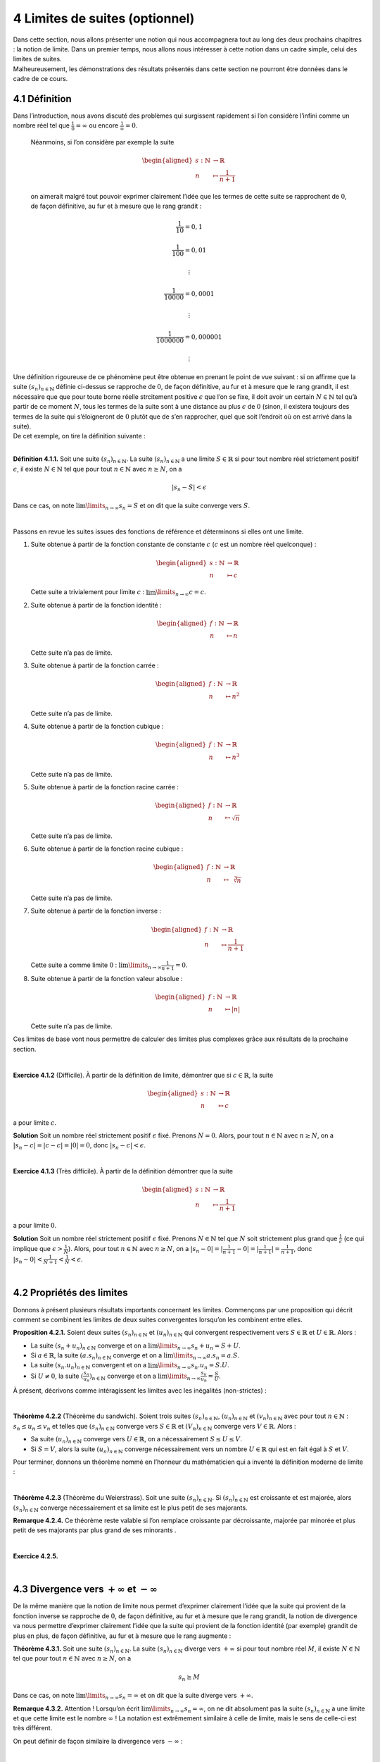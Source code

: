 
4 Limites de suites (optionnel)
===============================

| Dans cette section, nous allons présenter une notion qui nous
  accompagnera tout au long des deux prochains chapitres : la notion de
  limite. Dans un premier temps, nous allons nous intéresser à cette
  notion dans un cadre simple, celui des limites de suites.
| Malheureusement, les démonstrations des résultats présentés dans cette
  section ne pourront être données dans le cadre de ce cours.

4.1 Définition
--------------

Dans l’introduction, nous avons discuté des problèmes qui surgissent
rapidement si l’on considère l’infini comme un nombre réel tel que
:math:`\frac{1}{0}=\infty` ou encore :math:`\frac{1}{\infty}=0`.
 
  Néanmoins, si l’on considère par exemple la suite

  .. math::

     \begin{aligned}
     s : \mathbb{N}&\to \mathbb{R}\\
     n &\mapsto \frac{1}{n+1}\end{aligned}

  on aimerait malgré tout pouvoir exprimer clairement l’idée que les
  termes de cette suite se rapprochent de :math:`0`, de façon
  définitive, au fur et à mesure que le rang grandit :

  .. math:: \frac{1}{10}=0,1

  .. math:: \frac{1}{100}=0,01

  .. math:: \vdots

  .. math:: \frac{1}{10000}=0,0001

  .. math:: \vdots

  .. math:: \frac{1}{1000000}=0,000001

  .. math:: \vdots

| Une définition rigoureuse de ce phénomène peut être obtenue en prenant
  le point de vue suivant : si on affirme que la suite
  :math:`(s_n)_{n \in \mathbb{N}}` définie ci-dessus se rapproche de
  :math:`0`, de façon définitive, au fur et à mesure que le rang
  grandit, il est nécessaire que que pour toute borne réelle strcitement
  positive :math:`\epsilon` que l’on se fixe, il doit avoir un certain
  :math:`N \in \mathbb{N}` tel qu’à partir de ce moment :math:`N`, tous
  les termes de la suite sont à une distance au plus :math:`\epsilon` de
  :math:`0` (sinon, il existera toujours des termes de la suite qui
  s’éloigneront de :math:`0` plutôt que de s’en rapprocher, quel que
  soit l’endroit où on est arrivé dans la suite).
| De cet exemple, on tire la définition suivante :

| 

**Définition 4.1.1.** Soit une suite :math:`(s_n)_{n \in \mathbb{N}}`. La suite
:math:`(s_n)_{n \in \mathbb{N}}` a une limite :math:`S \in \mathbb{R}`
si pour tout nombre réel strictement positif :math:`\epsilon`, il existe
:math:`N \in \mathbb{N}` tel que pour tout :math:`n \in \mathbb{N}` avec
:math:`n \ge N`, on a

.. math:: |s_n - S | < \epsilon

Dans ce cas, on note :math:`\lim\limits_{n \to \infty} s_n = S` et on
dit que la suite converge vers :math:`S`.

| 

Passons en revue les suites issues des fonctions de référence et
déterminons si elles ont une limite.

#. Suite obtenue à partir de la fonction constante de constante
   :math:`c` (:math:`c` est un nombre réel quelconque) :

   .. math::

      \begin{aligned}
              s : \mathbb{N}&\to \mathbb{R}\\
              n &\mapsto c
              \end{aligned}

   Cette suite a trivialement pour limite :math:`c` :
   :math:`\lim\limits_{n \to \infty} c = c`.

#. Suite obtenue à partir de la fonction identité :

   .. math::

      \begin{aligned}
              f : \mathbb{N}&\to \mathbb{R}\\
              n &\mapsto n
              \end{aligned}

   Cette suite n’a pas de limite.

#. Suite obtenue à partir de la fonction carrée :

   .. math::

      \begin{aligned}
              f : \mathbb{N}&\to \mathbb{R}\\
              n &\mapsto n^2
              \end{aligned}

   Cette suite n’a pas de limite.

#. Suite obtenue à partir de la fonction cubique :

   .. math::

      \begin{aligned}
              f : \mathbb{N}&\to \mathbb{R}\\
              n &\mapsto n^3
              \end{aligned}

   Cette suite n’a pas de limite.

#. Suite obtenue à partir de la fonction racine carrée :

   .. math::

      \begin{aligned}
              f : \mathbb{N}&\to \mathbb{R}\\
              n &\mapsto \sqrt{n}
              \end{aligned}

   Cette suite n’a pas de limite.

#. Suite obtenue à partir de la fonction racine cubique :

   .. math::

      \begin{aligned}
              f : \mathbb{N}&\to \mathbb{R}\\
              n &\mapsto \sqrt[3]{n}
              \end{aligned}

   Cette suite n’a pas de limite.

#. Suite obtenue à partir de la fonction inverse :

   .. math::

      \begin{aligned}
              f : \mathbb{N}&\to \mathbb{R}\\
              n &\mapsto \frac{1}{n+1}
              \end{aligned}

   Cette suite a comme limite :math:`0` :
   :math:`\lim\limits_{n \to \infty} \frac{1}{n+1} = 0`.

#. Suite obtenue à partir de la fonction valeur absolue :

   .. math::

      \begin{aligned}
              f : \mathbb{N}&\to \mathbb{R}\\
              n &\mapsto |n|
              \end{aligned}

   Cette suite n’a pas de limite.

Ces limites de base vont nous permettre de calculer des limites plus
complexes grâce aux résultats de la prochaine section.

| 

**Exercice 4.1.2** (Difficile). À partir de la définition de limite, démontrer que si
:math:`c \in \mathbb{R}`, la suite

.. math::

   \begin{aligned}
       s : \mathbb{N}&\to \mathbb{R}\\
       n &\mapsto c
       \end{aligned}

a pour limite :math:`c`.

**Solution** Soit un nombre réel strictement positif :math:`\epsilon` fixé. Prenons
:math:`N =0`. Alors, pour tout :math:`n \in \mathbb{N}` avec
:math:`n \ge N`, on a :math:`| s_n - c | = | c - c | = |0| = 0`, donc
:math:`| s_n - c | < \epsilon`.

| 

**Exercice 4.1.3** (Très difficile). À partir de la définition démontrer que la suite

.. math::

   \begin{aligned}
       s : \mathbb{N}&\to \mathbb{R}\\
       n &\mapsto \frac{1}{n+1}
       \end{aligned}

a pour limite :math:`0`.

**Solution** Soit un nombre réel strictement positif :math:`\epsilon` fixé. Prenons
:math:`N \in \mathbb{N}` tel que :math:`N` soit strictement plus grand
que :math:`\frac{1}{\epsilon}` (ce qui implique que
:math:`\epsilon > \frac{1}{N}`). Alors, pour tout
:math:`n \in \mathbb{N}` avec :math:`n \ge N`, on a
:math:`| s_n - 0 | = | \frac{1}{n+1} - 0 | = |\frac{1}{n+1}| = \frac{1}{n+1}`,
donc :math:`| s_n - 0 | < \frac{1}{N+1} < \frac{1}{N} < \epsilon`.

| 

4.2 Propriétés des limites
--------------------------

Donnons à présent plusieurs résultats importants concernant les limites.
Commençons par une proposition qui décrit comment se combinent les
limites de deux suites convergentes lorsqu’on les combinent entre elles.

**Proposition 4.2.1.** Soient deux suites :math:`(s_n)_{n \in \mathbb{N}}` et
:math:`(u_n)_{n \in \mathbb{N}}` qui convergent respectivement vers
:math:`S \in \mathbb{R}` et :math:`U \in \mathbb{R}`. Alors :

-  La suite :math:`(s_n + u_n)_{n \in \mathbb{N}}` converge et on a
   :math:`\lim\limits_{n \to \infty} s_n + u_n = S+U`.

-  Si :math:`a \in \mathbb{R}`, la suite
   :math:`(a.s_n)_{n \in \mathbb{N}}` converge et on a
   :math:`\lim\limits_{n \to \infty} a.s_n = a.S`.

-  La suite :math:`(s_n . u_n)_{n \in \mathbb{N}}` convergent et on a
   :math:`\lim\limits_{n \to \infty} s_n . u_n = S.U`.

-  Si :math:`U \neq 0`, la suite
   :math:`(\frac{s_n}{u_n})_{n \in \mathbb{N}}` converge et on a
   :math:`\lim\limits_{n \to \infty} \frac{s_n}{u_n} = \frac{S}{U}`.

À présent, décrivons comme intéragissent les limites avec les inégalités
(non-strictes) :

| 

**Théorème 4.2.2** (Théorème du sandwich). Soient trois suites :math:`(s_n)_{n \in \mathbb{N}}`,
:math:`(u_n)_{n \in \mathbb{N}}` et :math:`(v_n)_{n \in \mathbb{N}}`
avec pour tout :math:`n \in \mathbb{N}` : :math:`s_n \le u_n \le v_n` et
telles que :math:`(s_n)_{n \in \mathbb{N}}` converge vers
:math:`S \in \mathbb{R}` et :math:`(V_n)_{n \in \mathbb{N}}` converge
vers :math:`V \in \mathbb{R}`. Alors :

-  Sa suite :math:`(u_n)_{n \in \mathbb{N}}` converge vers
   :math:`U \in \mathbb{R}`, on a nécessairement :math:`S \le U \le V`.

-  Si :math:`S=V`, alors la suite :math:`(u_n)_{n \in \mathbb{N}}`
   converge nécessairement vers un nombre :math:`U \in \mathbb{R}` qui
   est en fait égal à :math:`S` et :math:`V`.

Pour terminer, donnons un théorème nommé en l’honneur du mathématicien
qui a inventé la définition moderne de limite :

| 

**Théorème 4.2.3** (Théorème du Weierstrass). Soit une suite :math:`(s_n)_{n \in \mathbb{N}}`. Si
:math:`(s_n)_{n \in \mathbb{N}}` est croissante et est majorée, alors
:math:`(s_n)_{n \in \mathbb{N}}` converge nécessairement et sa limite
est le plus petit de ses majorants.

**Remarque 4.2.4.** Ce théorème reste valable si l’on remplace croissante par décroissante,
majorée par minorée et plus petit de ses majorants par plus grand de ses
minorants .

| 

**Exercice 4.2.5.** 

.. inginious:: suite12_1
.. inginious:: suite12_2
.. inginious:: suite12_3
.. inginious:: suite12_4
.. inginious:: suite12_5

| 

4.3 Divergence vers :math:`+ \infty` et :math:`- \infty`
--------------------------------------------------------

De la même manière que la notion de limite nous permet d’exprimer
clairement l’idée que la suite qui provient de la fonction inverse se
rapproche de :math:`0`, de façon définitive, au fur et à mesure que le
rang grandit, la notion de divergence va nous permettre d’exprimer
clairement l’idée que la suite qui provient de la fonction identité (par
exemple) grandit de plus en plus, de façon définitive, au fur et à
mesure que le rang augmente :

**Théorème 4.3.1.** Soit une suite :math:`(s_n)_{n \in \mathbb{N}}`. La suite
:math:`(s_n)_{n \in \mathbb{N}}` diverge vers :math:`+ \infty` si pour
tout nombre réel :math:`M`, il existe :math:`N \in \mathbb{N}` tel que
pour tout :math:`n \in \mathbb{N}` avec :math:`n \ge N`, on a

.. math:: s_n  \ge M

Dans ce cas, on note :math:`\lim\limits_{n \to \infty} s_n = \infty` et
on dit que la suite diverge vers :math:`+ \infty`.

**Remarque 4.3.2.** Attention ! Lorsqu’on écrit
:math:`\lim\limits_{n \to \infty} s_n = \infty`, on ne dit absolument
pas la suite :math:`(s_n)_{n \in \mathbb{N}}` a une limite et que cette
limite est le nombre :math:`\infty` ! La notation est extrêmement
similaire à celle de limite, mais le sens de celle-ci est très
différent.

On peut définir de façon similaire la divergence vers :math:`- \infty` :

| 

**Définition 4.3.3.** Soit une suite :math:`(s_n)_{n \in \mathbb{N}}`. La suite
:math:`(s_n)_{n \in \mathbb{N}}` diverge vers :math:`- \infty` si pour
tout nombre réel :math:`M`, il existe :math:`N \in \mathbb{N}` tel que
pour tout :math:`n \in \mathbb{N}` avec :math:`n \ge N`, on a

.. math:: s_n  \le M

Dans ce cas, on note :math:`\lim\limits_{n \to \infty} s_n = -\infty` et
on dit que la suite diverge vers :math:`- \infty`.

| 

Passons en revue les suites issues des fonctions de référence et
déterminons si elles divergent.

#. Suite obtenue à partir de la fonction constante de constante
   :math:`c` (:math:`c` est un nombre réel quelconque) :

   .. math::

      \begin{aligned}
          s : \mathbb{N}&\to \mathbb{R}\\
          n &\mapsto c
          \end{aligned}

   Cette suite a pour limite :math:`c` et ne diverge pas.

#. Suite obtenue à partir de la fonction identité :

   .. math::

      \begin{aligned}
          f : \mathbb{N}&\to \mathbb{R}\\
          n &\mapsto n
          \end{aligned}

   Cette suite diverge vers :math:`+\infty`.

#. Suite obtenue à partir de la fonction carrée :

   .. math::

      \begin{aligned}
          f : \mathbb{N}&\to \mathbb{R}\\
          n &\mapsto n^2
          \end{aligned}

   Cette suite diverge vers :math:`+\infty`.

#. Suite obtenue à partir de la fonction cubique :

   .. math::

      \begin{aligned}
          f : \mathbb{N}&\to \mathbb{R}\\
          n &\mapsto n^3
          \end{aligned}

   Cette suite diverge vers :math:`+\infty`.

#. Suite obtenue à partir de la fonction racine carrée :

   .. math::

      \begin{aligned}
          f : \mathbb{N}&\to \mathbb{R}\\
          n &\mapsto \sqrt{n}
          \end{aligned}

   Cette suite diverge vers :math:`+\infty`.

#. Suite obtenue à partir de la fonction racine cubique :

   .. math::

      \begin{aligned}
          f : \mathbb{N}&\to \mathbb{R}\\
          n &\mapsto \sqrt[3]{n}
          \end{aligned}

   Cette suite diverge vers :math:`+\infty`.

#. Suite obtenue à partir de la fonction inverse :

   .. math::

      \begin{aligned}
          f : \mathbb{N}&\to \mathbb{R}\\
          n &\mapsto \frac{1}{n+1}
          \end{aligned}

   Cette suite a comme limite :math:`0` et ne diverge pas.

#. Suite obtenue à partir de la fonction valeur absolue :

   .. math::

      \begin{aligned}
          f : \mathbb{N}&\to \mathbb{R}\\
          n &\mapsto |n|
          \end{aligned}

   Cette suite diverge vers :math:`+\infty`.

| 

On a des résultats similaires à ceux de la proposition
4.2.1 pour deux suites divergentes :

**Proposition 4.3.4.** Soient deux suites :math:`(s_n)_{n \in \mathbb{N}}` et
:math:`(u_n)_{n \in \mathbb{N}}` qui divergent toutes les deux vers
:math:`+ \infty`. Alors :

-  La suite :math:`(s_n + u_n)_{n \in \mathbb{N}}` diverge vers
   :math:`+\infty`.

-  Soit :math:`a \in \mathbb{R}`. Si :math:`a>0`, la suite
   :math:`(a.s_n)_{n \in \mathbb{N}}` diverge vers :math:`+\infty`. Si
   :math:`a< 0`, la suite :math:`(a.s_n)_{n \in \mathbb{N}}` converge
   vers :math:`0`. Si :math:`a<0`, la suite
   :math:`(a.s_n)_{n \in \mathbb{N}}` diverge vers :math:`-\infty`.

-  La suite :math:`(s_n . u_n)_{n \in \mathbb{N}}` diverge vers
   :math:`+\infty`.

-  Pour la division, il n’existe pas de règle générale.

On a également des résultats similaires à ceux de la proposition
4.2.1 pour une suite convergente et une suite
divergente :

**Proposition 4.3.5.** Soient deux suites :math:`(s_n)_{n \in \mathbb{N}}` et
:math:`(u_n)_{n \in \mathbb{N}}` telles que
:math:`(s_n)_{n \in \mathbb{N}}` converge vers :math:`S \in \mathbb{R}`
et :math:`(u_n)_{n \in \mathbb{N}}` diverge vers :math:`+\infty`. Alors
:

-  La suite :math:`(s_n + u_n)_{n \in \mathbb{N}}` diverge vers
   :math:`+\infty`.

-  Si :math:`S > 0`, la suite :math:`(s_n . u_n)_{n \in \mathbb{N}}`
   diverge vers :math:`+\infty`. Si :math:`S < 0`, la suite
   :math:`(s_n . u_n)_{n \in \mathbb{N}}` diverge vers :math:`-\infty`.
   Si :math:`S=0`, pas de règle générale.

-  La suite :math:`(\frac{s_n}{u_n})_{n \in \mathbb{N}}` converge vers
   :math:`0`.

-  Si :math:`S>0`, alors la suite
   :math:`(\frac{u_n}{s_n})_{n \in \mathbb{N}}` diverge vers
   :math:`+\infty`. Si :math:`S<0`, alors la suite
   :math:`(\frac{u_n}{s_n})_{n \in \mathbb{N}}` diverge vers
   :math:`-\infty`. Si :math:`S=0`, pas de règle générale.

| 

**Exercice 4.3.6.** 

.. inginious:: suite13_1
.. inginious:: suite13_2
.. inginious:: suite13_3
.. inginious:: suite13_4
.. inginious:: suite13_5
.. inginious:: suite13_6
.. inginious:: suite13_7
.. inginious:: suite13_8
.. inginious:: suite13_9
.. inginious:: suite13_10

| 

**Exercice 4.3.7.** Un élève a écrit que

.. math::

   \begin{aligned}
       0=\lim\limits_{n \to \infty} 0 &= \lim\limits_{n \to \infty} ((-1)^n -(-1)^n) \\
       &= \lim\limits_{n \to \infty} ((-1)^n +(-1)^{n+1}) \\
       &= \lim\limits_{n \to \infty} (-1)^n +\lim\limits_{n \to \infty}(-1)^{n+1} \\
       &= \lim\limits_{n \to \infty} (-1)^n +\lim\limits_{n \to \infty}(-1)^{n} \\
       &= 2\lim\limits_{n \to \infty} (-1)^n
       \end{aligned}

et donc

.. math:: \lim\limits_{n \to \infty} (-1)^n = 0

Êtes-vous d’accord avec cette conclusion ? Quelle proposition l’élève
a-t-il mal utilisé ? Où se situe son erreur ?

**Solution**
| L’élève a utilisé la proposition `[proplim] <#proplim>`__ à l’envers
  (ce qui n’est pas correct) : on a bien que
  :math:`\lim\limits_{n \to \infty} ((-1)^n +(-1)^{n+1}) = 0`, mais ça
  n’implique pas que les suites

  .. math::

     \begin{aligned}
         s : \mathbb{N}&\to \mathbb{R}\\
         n &\mapsto ((-1)^n
         \end{aligned}

  et

  .. math::

     \begin{aligned}
         s : \mathbb{N}&\to \mathbb{R}\\
         n &\mapsto (-1)^{n+1}
         \end{aligned}

  aient une limite et que
  :math:`\lim\limits_{n \to \infty} ((-1)^n +(-1)^{n+1}) = \lim\limits_{n \to \infty} (-1)^n +\lim\limits_{n \to \infty}(-1)^{n+1}`.

| 
